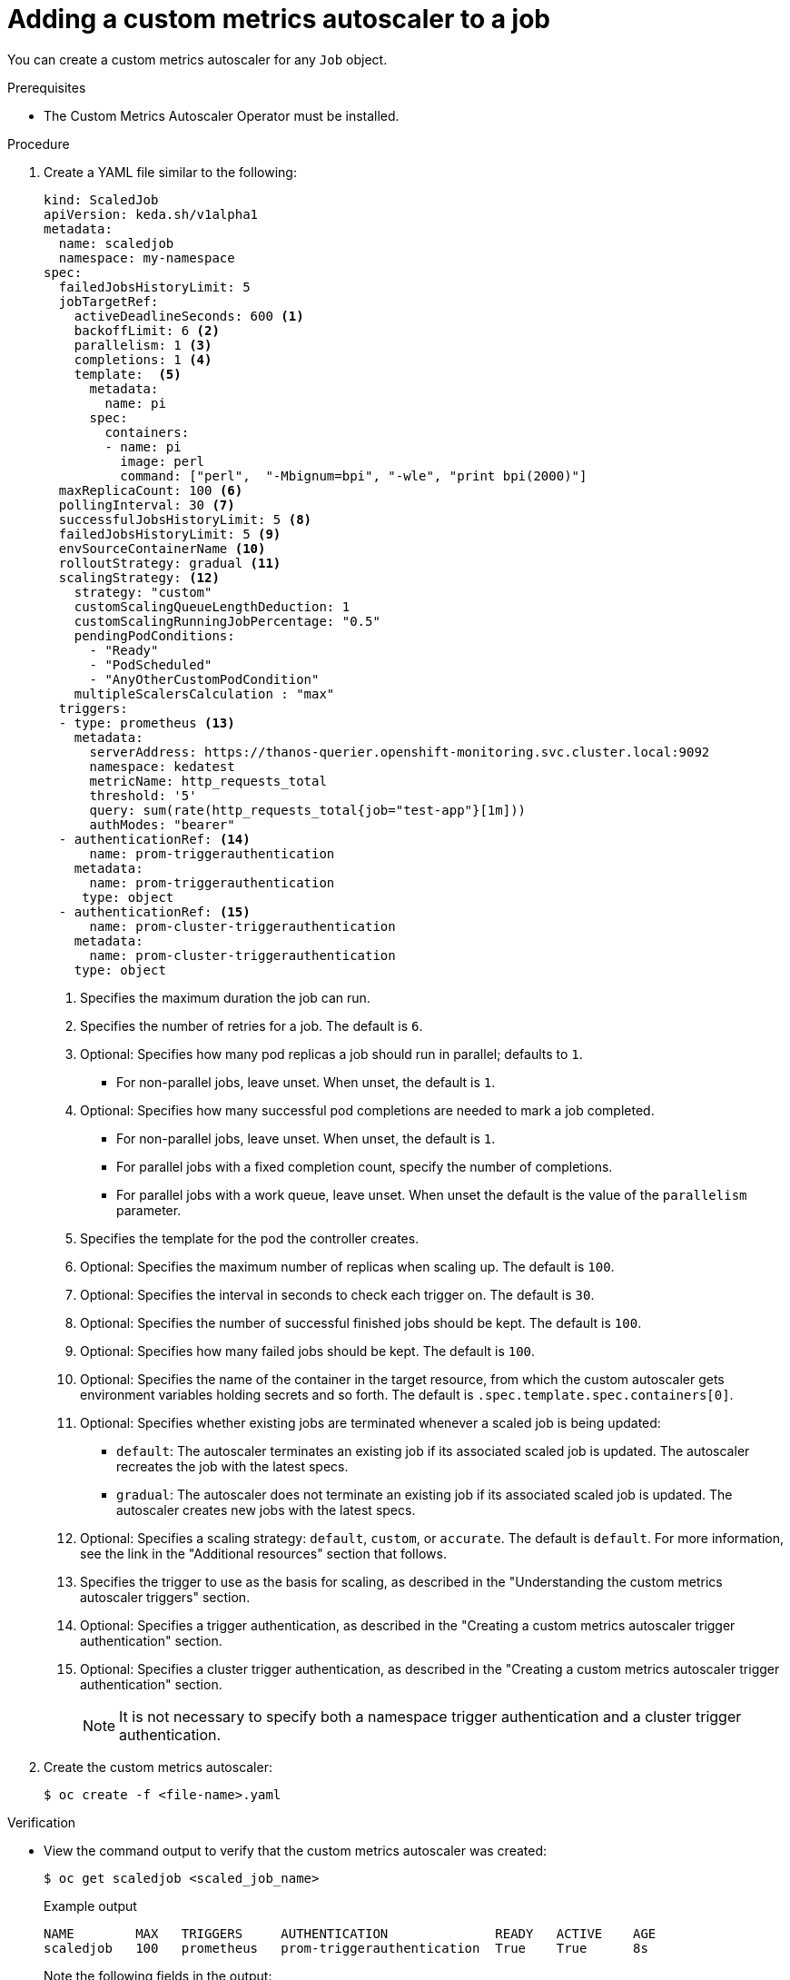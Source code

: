 // Module included in the following assemblies:
//
// * nodes/nodes-pods-autoscaling-custom.adoc

:_content-type: PROCEDURE
[id="nodes-pods-autoscaling-custom-creating-job_{context}"]
= Adding a custom metrics autoscaler to a job

You can create a custom metrics autoscaler for any `Job` object.

.Prerequisites

* The Custom Metrics Autoscaler Operator must be installed. 

.Procedure

. Create a YAML file similar to the following:
+
[source,yaml,options="nowrap"]
----
kind: ScaledJob
apiVersion: keda.sh/v1alpha1
metadata:
  name: scaledjob
  namespace: my-namespace
spec:
  failedJobsHistoryLimit: 5
  jobTargetRef:
    activeDeadlineSeconds: 600 <1>
    backoffLimit: 6 <2>
    parallelism: 1 <3>
    completions: 1 <4>
    template:  <5>
      metadata:
        name: pi
      spec:
        containers:
        - name: pi
          image: perl
          command: ["perl",  "-Mbignum=bpi", "-wle", "print bpi(2000)"]
  maxReplicaCount: 100 <6>
  pollingInterval: 30 <7>
  successfulJobsHistoryLimit: 5 <8>
  failedJobsHistoryLimit: 5 <9>
  envSourceContainerName <10>
  rolloutStrategy: gradual <11>
  scalingStrategy: <12>
    strategy: "custom"
    customScalingQueueLengthDeduction: 1
    customScalingRunningJobPercentage: "0.5"
    pendingPodConditions:
      - "Ready"
      - "PodScheduled"
      - "AnyOtherCustomPodCondition"
    multipleScalersCalculation : "max" 
  triggers:
  - type: prometheus <13>
    metadata:
      serverAddress: https://thanos-querier.openshift-monitoring.svc.cluster.local:9092
      namespace: kedatest 
      metricName: http_requests_total
      threshold: '5'
      query: sum(rate(http_requests_total{job="test-app"}[1m]))
      authModes: "bearer"
  - authenticationRef: <14>
      name: prom-triggerauthentication
    metadata:
      name: prom-triggerauthentication
     type: object
  - authenticationRef: <15>
      name: prom-cluster-triggerauthentication
    metadata:
      name: prom-cluster-triggerauthentication
    type: object
----
<1> Specifies the maximum duration the job can run.
<2> Specifies the number of retries for a job. The default is `6`.
<3> Optional: Specifies how many pod replicas a job should run in parallel; defaults to `1`.
* For non-parallel jobs, leave unset. When unset, the default is `1`.
<4> Optional: Specifies how many successful pod completions are needed to mark a job completed.
* For non-parallel jobs, leave unset. When unset,  the default is `1`.
* For parallel jobs with a fixed completion count, specify the number of completions.
* For parallel jobs with a work queue, leave unset. When unset the default is the value of the `parallelism` parameter.
<5> Specifies the template for the pod the controller creates.
<6> Optional: Specifies the maximum number of replicas when scaling up. The default is `100`.
<7> Optional: Specifies the interval in seconds to check each trigger on. The default is `30`.
<8> Optional: Specifies the number of successful finished jobs should be kept. The default is `100`.
<9> Optional: Specifies how many failed jobs should be kept. The default is `100`.
<10> Optional: Specifies the name of the container in the target resource, from which the custom autoscaler gets environment variables holding secrets and so forth. The default is `.spec.template.spec.containers[0]`.  
<11> Optional: Specifies whether existing jobs are terminated whenever a scaled job is being updated:
+
--
* `default`: The autoscaler terminates an existing job if its associated scaled job is updated. The autoscaler recreates the job with the latest specs. 
* `gradual`: The autoscaler does not terminate an existing job if its associated scaled job is updated. The autoscaler creates new jobs with the latest specs.
--
+
<12> Optional: Specifies a scaling strategy: `default`, `custom`, or `accurate`. The default is `default`. For more information, see the link in the "Additional resources" section that follows.
<13> Specifies the trigger to use as the basis for scaling, as described in the "Understanding the custom metrics autoscaler triggers" section.
<14> Optional: Specifies a trigger authentication, as described in the "Creating a custom metrics autoscaler trigger authentication" section.
<15> Optional: Specifies a cluster trigger authentication, as described in the "Creating a custom metrics autoscaler trigger authentication" section.
+
[NOTE]
====
It is not necessary to specify both a namespace trigger authentication and a cluster trigger authentication.
====

. Create the custom metrics autoscaler:
+
[source,terminal]
----
$ oc create -f <file-name>.yaml
----

.Verification

* View the command output to verify that the custom metrics autoscaler was created:
+
[source,terminal]
----
$ oc get scaledjob <scaled_job_name>
----
+
.Example output
[source,terminal]
----
NAME        MAX   TRIGGERS     AUTHENTICATION              READY   ACTIVE    AGE
scaledjob   100   prometheus   prom-triggerauthentication  True    True      8s
----
+
Note the following fields in the output:
+
* `TRIGGERS`: Indicates the trigger, or scaler, that is being used.
* `AUTHENTICATION`: Indicates the name of any trigger authentication being used.
* `READY`: Indicates whether the scaled object is ready to start scaling:
** If `True`, the scaled object is ready.
** If `False`, the scaled object is not ready because of a problem in one or more of the objects you created. 
* `ACTIVE`: Indicates whether scaling is taking place:
** If `True`, scaling is taking place.
** If `False`, scaling is not taking place because there are no metrics or there is a problem in one or more of the objects you created. 

